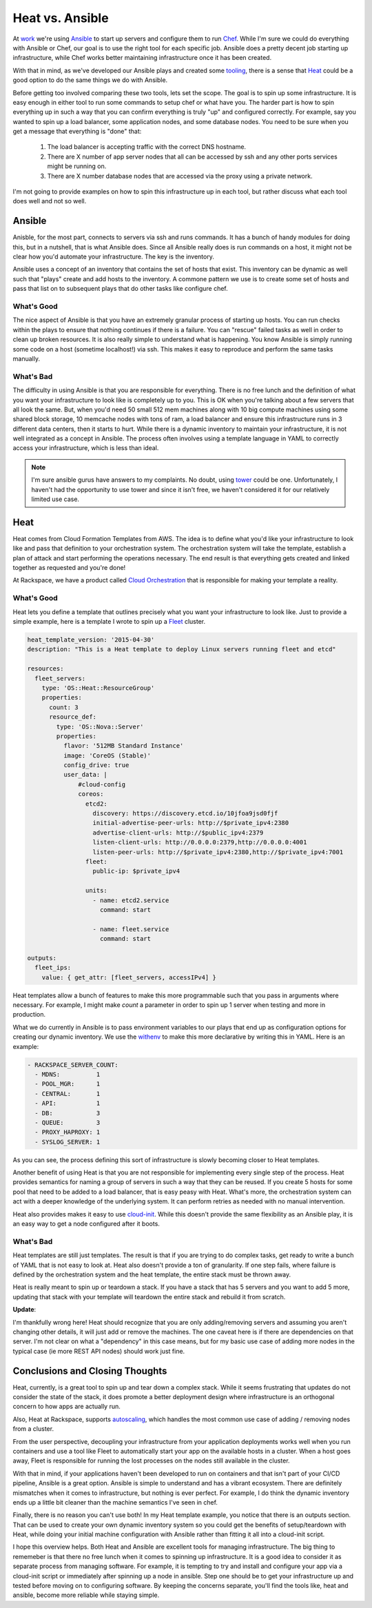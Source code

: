 Heat vs. Ansible
================

At `work <http://rackspace.com/>`_ we're using `Ansible
<http://ansible.com>`_ to start up servers and configure them to run
`Chef <http://chef.io>`_. While I'm sure we could do everything with
Ansible or Chef, our goal is to use the right tool for each specific
job. Ansible does a pretty decent job starting up infrastructure,
while Chef works better maintaining infrastructure once it has been
created.

With that in mind, as we've developed our Ansible plays and created
some `tooling <https://github.com/ionrock/withenv>`_, there is a sense
that `Heat
<http://docs.openstack.org/developer/heat/template_guide/hot_guide.html>`_
could be a good option to do the same things we do with Ansible.

Before getting too involved comparing these two tools, lets set the
scope. The goal is to spin up some infrastructure. It is easy enough
in either tool to run some commands to setup chef or what have
you. The harder part is how to spin everything up in such a way that
you can confirm everything is truly "up" and configured correctly. For
example, say you wanted to spin up a load balancer, some application
nodes, and some database nodes. You need to be sure when you get a
message that everything is "done" that:

 1. The load balancer is accepting traffic with the correct DNS
    hostname.
 2. There are X number of app server nodes that all can be accessed by
    ssh and any other ports services might be running on.
 3. There are X number database nodes that are accessed via the proxy
    using a private network.

I'm not going to provide examples on how to spin this infrastructure
up in each tool, but rather discuss what each tool does well and not
so well.


Ansible
-------

Anisble, for the most part, connects to servers via ssh and runs
commands. It has a bunch of handy modules for doing this, but in a
nutshell, that is what Ansible does. Since all Ansible really does is
run commands on a host, it might not be clear how you'd automate your
infrastructure. The key is the inventory.

Ansible uses a concept of an inventory that contains the set of hosts
that exist. This inventory can be dynamic as well such that "plays"
create and add hosts to the inventory. A commone pattern we use is to
create some set of hosts and pass that list on to subsequent plays
that do other tasks like configure chef.

What's Good
~~~~~~~~~~~

The nice aspect of Ansible is that you have an extremely granular
process of starting up hosts. You can run checks within the plays to
ensure that nothing continues if there is a failure. You can "rescue"
failed tasks as well in order to clean up broken resources. It is also
really simple to understand what is happening. You know Ansible is
simply running some code on a host (sometime localhost!) via ssh. This
makes it easy to reproduce and perform the same tasks manually.

What's Bad
~~~~~~~~~~

The difficulty in using Ansible is that you are responsible for
everything. There is no free lunch and the definition of what you want
your infrastructure to look like is completely up to you. This is OK
when you're talking about a few servers that all look the same.
But, when you'd need 50 small 512 mem machines along with 10
big compute machines using some shared block storage, 10 memcache
nodes with tons of ram, a load balancer and ensure this infrastructure
runs in 3 different data centers, then it starts to hurt. While there
is a dynamic inventory to maintain your infrastructure, it is not well
integrated as a concept in Ansible. The process often involves using a
template language in YAML to correctly access your infrastructure,
which is less than ideal.

.. note::
   I'm sure ansible gurus have answers to my complaints. No doubt,
   using `tower <http://www.ansible.com/tower>`_ could be
   one. Unfortunately, I haven't had the opportunity to use tower and
   since it isn't free, we haven't considered it for our relatively
   limited use case.

Heat
----

Heat comes from Cloud Formation Templates from AWS. The idea is to
define what you'd like your infrastructure to look like and pass that
definition to your orchestration system. The orchestration system will
take the template, establish a plan of attack and start performing the
operations necessary. The end result is that everything gets created
and linked together as requested and you're done!

At Rackspace, we have a product called `Cloud Orchestration
<http://www.rackspace.com/cloud/orchestration/>`_ that is responsible
for making your template a reality.

What's Good
~~~~~~~~~~~

Heat lets you define a template that outlines precisely what you want
your infrastructure to look like. Just to provide a simple example,
here is a template I wrote to spin up a `Fleet
<https://coreos.com/using-coreos/clustering/>`_ cluster.

.. code-block:: yaml

   heat_template_version: '2015-04-30'
   description: "This is a Heat template to deploy Linux servers running fleet and etcd"

   resources:
     fleet_servers:
       type: 'OS::Heat::ResourceGroup'
       properties:
         count: 3
         resource_def:
           type: 'OS::Nova::Server'
           properties:
             flavor: '512MB Standard Instance'
             image: 'CoreOS (Stable)'
             config_drive: true
             user_data: |
                 #cloud-config
                 coreos:
                   etcd2:
                     discovery: https://discovery.etcd.io/10jfoa9jsd0fjf
                     initial-advertise-peer-urls: http://$private_ipv4:2380
                     advertise-client-urls: http://$public_ipv4:2379
                     listen-client-urls: http://0.0.0.0:2379,http://0.0.0.0:4001
                     listen-peer-urls: http://$private_ipv4:2380,http://$private_ipv4:7001
                   fleet:
                     public-ip: $private_ipv4

                   units:
                     - name: etcd2.service
                       command: start

                     - name: fleet.service
                       command: start

   outputs:
     fleet_ips:
       value: { get_attr: [fleet_servers, accessIPv4] }

Heat templates allow a bunch of features to make this more
programmable such that you pass in arguments where necessary. For
example, I might make `count` a parameter in order to spin up 1
server when testing and more in production.

What we do currently in Ansible is to pass environment variables to
our plays that end up as configuration options for creating our
dynamic inventory. We use the `withenv
<https://github.com/ionrock/withenv/>`_ to make this more declarative
by writing this in YAML. Here is an example:

.. code-block:: yaml

   - RACKSPACE_SERVER_COUNT:
     - MDNS:          1
     - POOL_MGR:      1
     - CENTRAL:       1
     - API:           1
     - DB:            3
     - QUEUE:         3
     - PROXY_HAPROXY: 1
     - SYSLOG_SERVER: 1

As you can see, the process defining this sort of infrastructure is
slowly becoming closer to Heat templates.

Another benefit of using Heat is that you are not responsible for
implementing every single step of the process. Heat provides semantics
for naming a group of servers in such a way that they can be
reused. If you create 5 hosts for some pool that need to be added to a
load balancer, that is easy peasy with Heat. What's more, the
orchestration system can act with a deeper knowledge of the underlying
system. It can perform retries as needed with no manual intervention.

Heat also provides makes it easy to use `cloud-init
<http://cloudinit.readthedocs.org/en/latest/>`_. While this doesn't
provide the same flexibility as an Ansible play, it is an easy way to
get a node configured after it boots.


What's Bad
~~~~~~~~~~

Heat templates are still just templates. The result is that if you are
trying to do complex tasks, get ready to write a bunch of YAML that is
not easy to look at. Heat also doesn't provide a ton of
granularity. If one step fails, where failure is defined by the
orchestration system and the heat template, the entire stack must be
thrown away.

Heat is really meant to spin up or teardown a stack. If you have a
stack that has 5 servers and you want to add 5 more, updating that
stack with your template will teardown the entire stack and rebuild it
from scratch.

**Update**:

I'm thankfully wrong here! Heat should recognize that you are only
adding/removing servers and assuming you aren't changing other
details, it will just add or remove the machines. The one caveat here
is if there are dependencies on that server. I'm not clear on what a
"dependency" in this case means, but for my basic use case of adding
more nodes in the typical case (ie more REST API nodes) should work
just fine.


Conclusions and Closing Thoughts
--------------------------------

Heat, currently, is a great tool to spin up and tear down a complex
stack. While it seems frustrating that updates do not consider the
state of the stack, it does promote a better deployment design where
infrastructure is an orthogonal concern to how apps are actually run.

Also, Heat at Rackspace, supports `autoscaling
<http://www.rackspace.com/cloud/auto-scale/>`_, which handles the most
common use case of adding / removing nodes from a cluster.

From the user perspective, decoupling your infrastructure from your
application deployments works well when you run containers and use a
tool like Fleet to automatically start your app on the available hosts
in a cluster. When a host goes away, Fleet is responsible for running
the lost processes on the nodes still available in the cluster.

With that in mind, if your applications haven't been developed to run
on containers and that isn't part of your CI/CD pipeline, Ansible is a
great option. Ansible is simple to understand and has a vibrant
ecosystem. There are definitely mismatches when it comes to
infrastructure, but nothing is ever perfect. For example, I do think
the dynamic inventory ends up a little bit cleaner than the machine
semantics I've seen in chef.

Finally, there is no reason you can't use both! In my Heat template
example, you notice that there is an outputs section. That can be used
to create your own dynamic inventory system so you could get the
benefits of setup/teardown with Heat, while doing your initial machine
configuration with Ansible rather than fitting it all into a
cloud-init script.

I hope this overview helps. Both Heat and Ansible are excellent
tools for managing infrastructure. The big thing to rememeber is that
there no free lunch when it comes to spinning up infrastructure. It is
a good idea to consider it as separate process from managing
software. For example, it is tempting to try and install and configure
your app via a cloud-init script or immediately after spinning up a
node in ansible. Step one should be to get your infrastructure up and
tested before moving on to configuring software. By keeping the
concerns separate, you'll find the tools like, heat and ansible,
become more reliable while staying simple.

.. author:: default
.. categories:: code
.. tags:: devops, ansible, heat, openstack, python, chef
.. comments::
